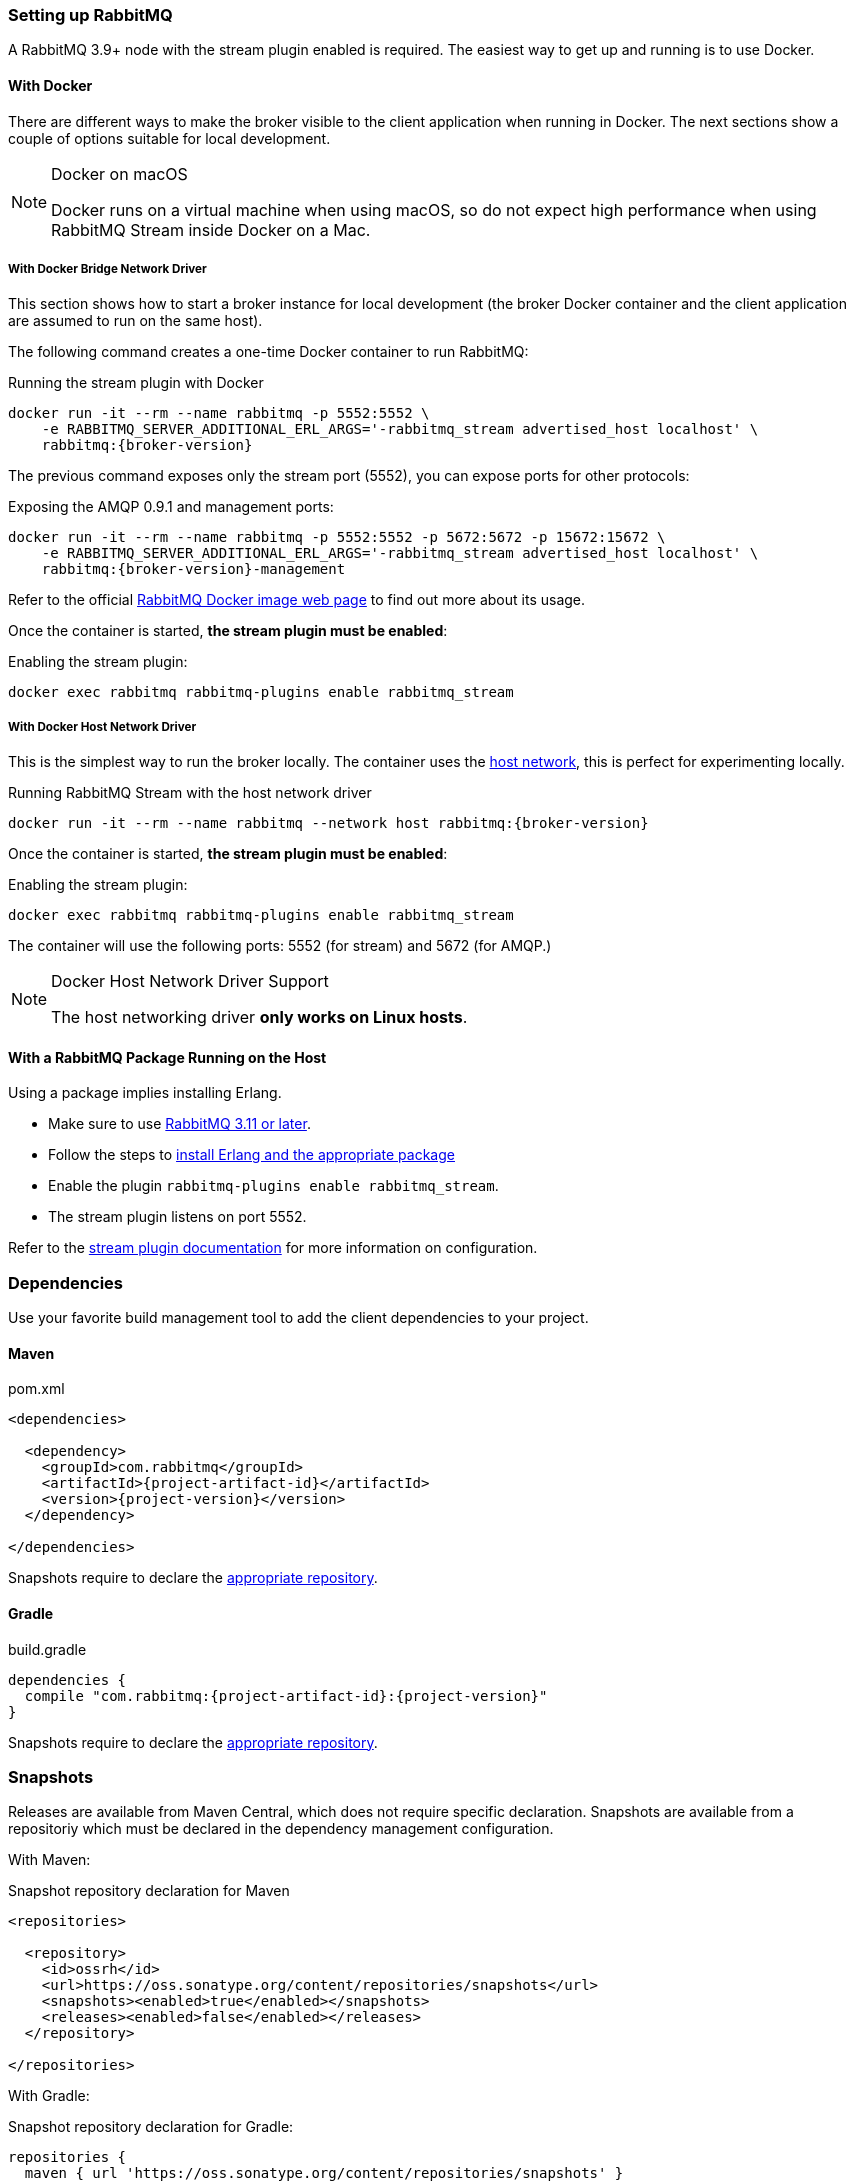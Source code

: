 === Setting up RabbitMQ

A RabbitMQ 3.9+ node with the stream plugin enabled is required. The easiest way
to get up and running is to use Docker.

==== With Docker

There are different ways to make the broker visible to the client application when running
in Docker. The next sections show a couple of options suitable for local development.

[NOTE]
.Docker on macOS
====
Docker runs on a virtual machine when using macOS, so do not expect high performance
when using RabbitMQ Stream inside Docker on a Mac.
====

===== With Docker Bridge Network Driver

This section shows how to start a broker instance for local development
(the broker Docker container and the client application are assumed to run on the
same host).

The following command creates a one-time Docker container to run RabbitMQ:

.Running the stream plugin with Docker
[source,shell,subs="attributes,specialcharacters"]
----
docker run -it --rm --name rabbitmq -p 5552:5552 \
    -e RABBITMQ_SERVER_ADDITIONAL_ERL_ARGS='-rabbitmq_stream advertised_host localhost' \
    rabbitmq:{broker-version}
----

The previous command exposes only the stream port (5552), you can expose
ports for other protocols:

.Exposing the AMQP 0.9.1 and management ports:
[source,shell,subs="attributes,specialcharacters"]
----
docker run -it --rm --name rabbitmq -p 5552:5552 -p 5672:5672 -p 15672:15672 \
    -e RABBITMQ_SERVER_ADDITIONAL_ERL_ARGS='-rabbitmq_stream advertised_host localhost' \
    rabbitmq:{broker-version}-management
----

Refer to the official https://hub.docker.com/_/rabbitmq[RabbitMQ Docker image web page]
to find out more about its usage.

Once the container is started, **the stream plugin must be enabled**:

.Enabling the stream plugin:
----
docker exec rabbitmq rabbitmq-plugins enable rabbitmq_stream
----

===== With Docker Host Network Driver

This is the simplest way to run the broker locally.
The container uses the https://docs.docker.com/network/host/[host network],
this is perfect for experimenting locally.

.Running RabbitMQ Stream with the host network driver
[source,shell,subs="attributes,specialcharacters"]
----
docker run -it --rm --name rabbitmq --network host rabbitmq:{broker-version}
----

Once the container is started, **the stream plugin must be enabled**:

.Enabling the stream plugin:
----
docker exec rabbitmq rabbitmq-plugins enable rabbitmq_stream
----

The container will use the following ports: 5552 (for stream) and 5672 (for AMQP.)

[NOTE]
.Docker Host Network Driver Support
====
The host networking driver *only works on Linux hosts*.
====

==== With a RabbitMQ Package Running on the Host

Using a package implies installing Erlang.

* Make sure to use https://github.com/rabbitmq/rabbitmq-server/releases[RabbitMQ 3.11 or later].
* Follow the steps to
https://rabbitmq.com/download.html[install Erlang and the appropriate package]
* Enable the plugin `rabbitmq-plugins enable rabbitmq_stream`.
* The stream plugin listens on port 5552.

Refer to the https://rabbitmq.com/stream.html[stream plugin documentation] for more information on configuration.

=== Dependencies

Use your favorite build management tool to add the client dependencies to your project.

==== Maven

.pom.xml
[source,xml,subs="attributes,specialcharacters"]
----
<dependencies>

  <dependency>
    <groupId>com.rabbitmq</groupId>
    <artifactId>{project-artifact-id}</artifactId>
    <version>{project-version}</version>
  </dependency>

</dependencies>
----

Snapshots require to declare the <<snapshots,appropriate repository>>.

==== Gradle

.build.gradle
[source,groovy,subs="attributes,specialcharacters"]
----
dependencies {
  compile "com.rabbitmq:{project-artifact-id}:{project-version}"
}
----

Snapshots require to declare the <<snapshots,appropriate repository>>.

[[snapshots]]
=== Snapshots

Releases are available from Maven Central, which does not require specific declaration.
Snapshots are available from a repositoriy which must be declared in the dependency management configuration.

With Maven:

.Snapshot repository declaration for Maven
[source,xml,subs="attributes,specialcharacters"]
----
<repositories>

  <repository>
    <id>ossrh</id>
    <url>https://oss.sonatype.org/content/repositories/snapshots</url>
    <snapshots><enabled>true</enabled></snapshots>
    <releases><enabled>false</enabled></releases>
  </repository>

</repositories>
----

With Gradle:

.Snapshot repository declaration for Gradle:
[source,groovy,subs="attributes,specialcharacters"]
----
repositories {
  maven { url 'https://oss.sonatype.org/content/repositories/snapshots' }
  mavenCentral()
}
----

